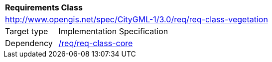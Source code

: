 [[rc_vegetation]]
[cols="1,4"]
|===
2+|*Requirements Class*
2+|http://www.opengis.net/spec/CityGML-1/3.0/req/req-class-vegetation
|Target type |Implementation Specification
|Dependency |<<rc_core,/req/req-class-core>>
|===
